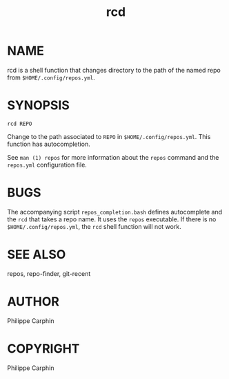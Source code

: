 #+TITLE: rcd

* NAME

rcd is a shell function that changes directory to the path of the named repo
from ~$HOME/.config/repos.yml~.

* SYNOPSIS

#+begin_src shell
rcd REPO
#+end_src

Change to the path associated to ~REPO~ in ~$HOME/.config/repos.yml~.  This
function has autocompletion.

See ~man (1) repos~ for more information about the ~repos~ command and the
~repos.yml~ configuration file.

* BUGS
The accompanying script =repos_completion.bash= defines autocomplete and the
~rcd~ that takes a repo name.  It uses the ~repos~ executable.  If there is no
~$HOME/.config/repos.yml~, the ~rcd~ shell function will not work.

* SEE ALSO
repos, repo-finder, git-recent
* AUTHOR
Philippe Carphin


* COPYRIGHT
Philippe Carphin
